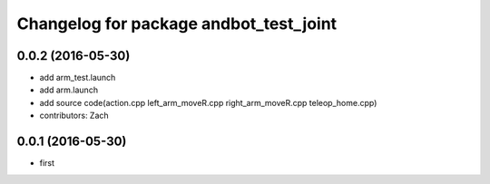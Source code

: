 ^^^^^^^^^^^^^^^^^^^^^^^^^^^^^^
Changelog for package andbot_test_joint
^^^^^^^^^^^^^^^^^^^^^^^^^^^^^^
0.0.2 (2016-05-30)
------------------
* add arm_test.launch
* add arm.launch
* add source code(action.cpp left_arm_moveR.cpp right_arm_moveR.cpp teleop_home.cpp)
* contributors: Zach


0.0.1 (2016-05-30)
------------------
* first 
